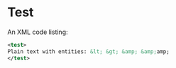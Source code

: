 * Test

An XML code listing:

#+BEGIN_SRC xml
<test>
Plain text with entities: &lt; &gt; &amp; &amp;amp;
</test>
#+END_SRC
